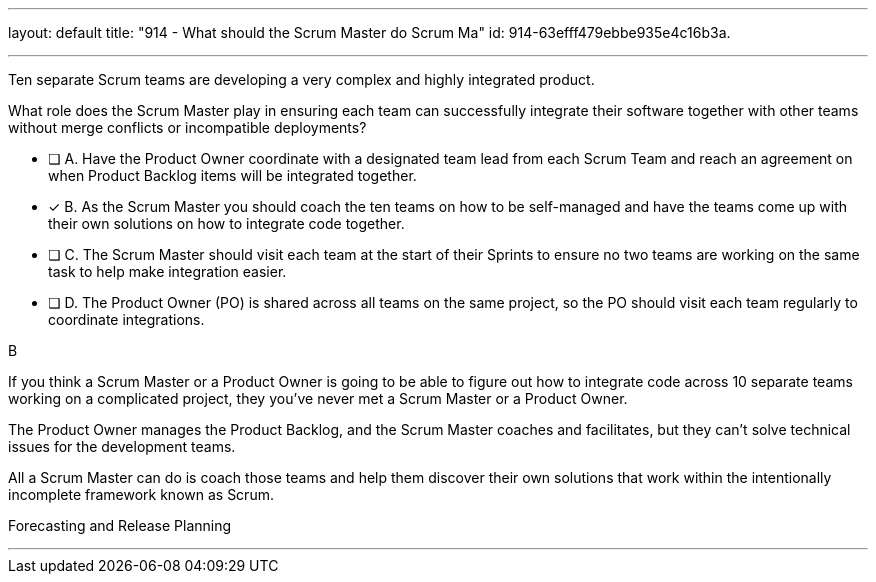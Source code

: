 ---
layout: default 
title: "914 - What should the Scrum Master do Scrum Ma"
id: 914-63efff479ebbe935e4c16b3a.

---


[#question]

****

[#query]
--
Ten separate Scrum teams are developing a very complex and highly integrated product. 

What role does the Scrum Master play in ensuring each team can successfully integrate their software together with other teams without merge conflicts or incompatible deployments?
--

[#list]
--
* [ ] A. Have the Product Owner coordinate with a designated team lead from each Scrum Team and reach an agreement on when Product Backlog items will be integrated together.
* [*] B. As the Scrum Master you should coach the ten teams on how to be self-managed and have the teams come up with their own solutions on how to integrate code together.
* [ ] C. The Scrum Master should visit each team at the start of their Sprints to ensure no two teams are working on the same task to help make integration easier.
* [ ] D. The Product Owner (PO) is shared across all teams on the same project, so the PO should visit each team regularly to coordinate integrations.

--
****

[#answer]
B

[#explanation]
--
If you think a Scrum Master or a Product Owner is going to be able to figure out how to integrate code across 10 separate teams working on a complicated project, they you've never met a Scrum Master or a Product Owner.

The Product Owner manages the Product Backlog, and the Scrum Master coaches and facilitates, but they can't solve technical issues for the development teams. 

All a Scrum Master can do is coach those teams and help them discover their own solutions that work within the intentionally incomplete framework known as Scrum.


--

[#ka]
Forecasting and Release Planning

'''

